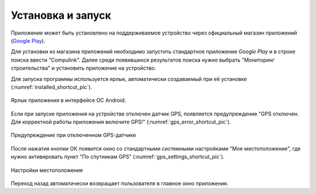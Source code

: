 .. sectionauthor:: Дмитрий Барышников <dmitry.baryshnikov@nextgis.ru>

.. _ngmobile_install:

Установка и запуск
==================

Приложение может быть установлено на поддерживаемое устройство через официальный магазин приложений (`Google Play <https://play.google.com/store/apps/details?id=com.nextgis.ngm_clink_monitoring>`_).

Для установки из магазина приложений необходимо запустить стандартное приложение *Google Play* 
и в строке поиска ввести "Compulink". Далее среди появившихся результатов поиска нужно выбрать "Мониторинг строительства" и установить приложение на устройство.

Для запуска программы используется ярлык, автоматически создаваемый при её 
установке (:numref:`installed_shortcut_pic`). 

.. figure:: _static/installed.png
   :name: installed_shortcut_pic
   :align: center
   :height: 10cm

   Ярлык приложения в интерфейсе ОС Android.
   
Если при запуске приложения на устройстве отключен датчик GPS, появляется предупреждение "GPS отключен. Для корректной работы приложения включите GPS!" (:numref:`gps_error_shortcut_pic`).

.. figure:: _static/gps_error.png
   :name: gps_error_shortcut_pic
   :align: center
   :height: 10cm

   Предупреждение при отключенном GPS-датчике 

После нажатия кнопки ОК появится окно со стандартными системными настройками "Мое местоположение", где нужно активировать пункт "По спутникам GPS" (:numref:`gps_settings_shortcut_pic`).

.. figure:: _static/gps_settings.png
   :name: gps_settings_shortcut_pic
   :align: center
   :height: 10cm

   Настройки местоположения
			
Переход назад автоматически возвращает пользователя в главное окно приложения.

